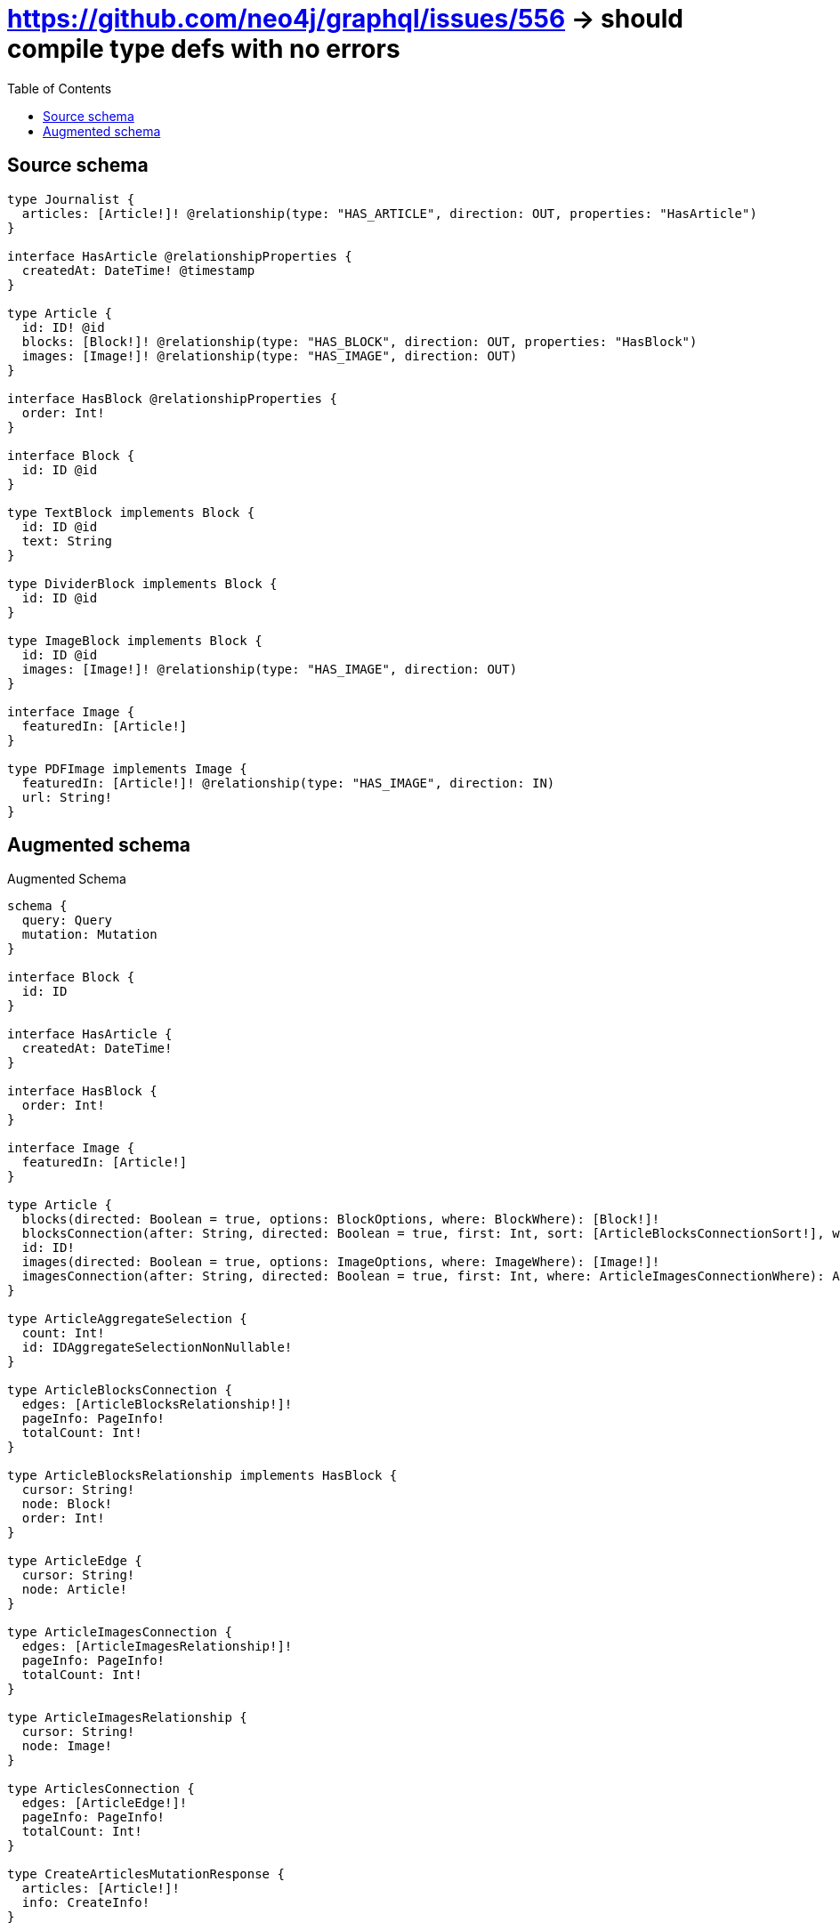 :toc:

= https://github.com/neo4j/graphql/issues/556 -> should compile type defs with no errors

== Source schema

[source,graphql,schema=true]
----
type Journalist {
  articles: [Article!]! @relationship(type: "HAS_ARTICLE", direction: OUT, properties: "HasArticle")
}

interface HasArticle @relationshipProperties {
  createdAt: DateTime! @timestamp
}

type Article {
  id: ID! @id
  blocks: [Block!]! @relationship(type: "HAS_BLOCK", direction: OUT, properties: "HasBlock")
  images: [Image!]! @relationship(type: "HAS_IMAGE", direction: OUT)
}

interface HasBlock @relationshipProperties {
  order: Int!
}

interface Block {
  id: ID @id
}

type TextBlock implements Block {
  id: ID @id
  text: String
}

type DividerBlock implements Block {
  id: ID @id
}

type ImageBlock implements Block {
  id: ID @id
  images: [Image!]! @relationship(type: "HAS_IMAGE", direction: OUT)
}

interface Image {
  featuredIn: [Article!]
}

type PDFImage implements Image {
  featuredIn: [Article!]! @relationship(type: "HAS_IMAGE", direction: IN)
  url: String!
}
----

== Augmented schema

.Augmented Schema
[source,graphql]
----
schema {
  query: Query
  mutation: Mutation
}

interface Block {
  id: ID
}

interface HasArticle {
  createdAt: DateTime!
}

interface HasBlock {
  order: Int!
}

interface Image {
  featuredIn: [Article!]
}

type Article {
  blocks(directed: Boolean = true, options: BlockOptions, where: BlockWhere): [Block!]!
  blocksConnection(after: String, directed: Boolean = true, first: Int, sort: [ArticleBlocksConnectionSort!], where: ArticleBlocksConnectionWhere): ArticleBlocksConnection!
  id: ID!
  images(directed: Boolean = true, options: ImageOptions, where: ImageWhere): [Image!]!
  imagesConnection(after: String, directed: Boolean = true, first: Int, where: ArticleImagesConnectionWhere): ArticleImagesConnection!
}

type ArticleAggregateSelection {
  count: Int!
  id: IDAggregateSelectionNonNullable!
}

type ArticleBlocksConnection {
  edges: [ArticleBlocksRelationship!]!
  pageInfo: PageInfo!
  totalCount: Int!
}

type ArticleBlocksRelationship implements HasBlock {
  cursor: String!
  node: Block!
  order: Int!
}

type ArticleEdge {
  cursor: String!
  node: Article!
}

type ArticleImagesConnection {
  edges: [ArticleImagesRelationship!]!
  pageInfo: PageInfo!
  totalCount: Int!
}

type ArticleImagesRelationship {
  cursor: String!
  node: Image!
}

type ArticlesConnection {
  edges: [ArticleEdge!]!
  pageInfo: PageInfo!
  totalCount: Int!
}

type CreateArticlesMutationResponse {
  articles: [Article!]!
  info: CreateInfo!
}

type CreateDividerBlocksMutationResponse {
  dividerBlocks: [DividerBlock!]!
  info: CreateInfo!
}

type CreateImageBlocksMutationResponse {
  imageBlocks: [ImageBlock!]!
  info: CreateInfo!
}

type CreateInfo {
  bookmark: String
  nodesCreated: Int!
  relationshipsCreated: Int!
}

type CreateJournalistsMutationResponse {
  info: CreateInfo!
  journalists: [Journalist!]!
}

type CreatePdfImagesMutationResponse {
  info: CreateInfo!
  pdfImages: [PDFImage!]!
}

type CreateTextBlocksMutationResponse {
  info: CreateInfo!
  textBlocks: [TextBlock!]!
}

type DateTimeAggregateSelectionNonNullable {
  max: DateTime!
  min: DateTime!
}

type DeleteInfo {
  bookmark: String
  nodesDeleted: Int!
  relationshipsDeleted: Int!
}

type DividerBlock implements Block {
  id: ID
}

type DividerBlockAggregateSelection {
  count: Int!
  id: IDAggregateSelectionNullable!
}

type DividerBlockEdge {
  cursor: String!
  node: DividerBlock!
}

type DividerBlocksConnection {
  edges: [DividerBlockEdge!]!
  pageInfo: PageInfo!
  totalCount: Int!
}

type IDAggregateSelectionNonNullable {
  longest: ID!
  shortest: ID!
}

type IDAggregateSelectionNullable {
  longest: ID
  shortest: ID
}

type ImageBlock implements Block {
  id: ID
  images(directed: Boolean = true, options: ImageOptions, where: ImageWhere): [Image!]!
  imagesConnection(after: String, directed: Boolean = true, first: Int, where: ImageBlockImagesConnectionWhere): ImageBlockImagesConnection!
}

type ImageBlockAggregateSelection {
  count: Int!
  id: IDAggregateSelectionNullable!
}

type ImageBlockEdge {
  cursor: String!
  node: ImageBlock!
}

type ImageBlockImagesConnection {
  edges: [ImageBlockImagesRelationship!]!
  pageInfo: PageInfo!
  totalCount: Int!
}

type ImageBlockImagesRelationship {
  cursor: String!
  node: Image!
}

type ImageBlocksConnection {
  edges: [ImageBlockEdge!]!
  pageInfo: PageInfo!
  totalCount: Int!
}

type ImageFeaturedInConnection {
  edges: [ImageFeaturedInRelationship!]!
  pageInfo: PageInfo!
  totalCount: Int!
}

type ImageFeaturedInRelationship {
  cursor: String!
  node: Article!
}

type Journalist {
  articles(directed: Boolean = true, options: ArticleOptions, where: ArticleWhere): [Article!]!
  articlesAggregate(directed: Boolean = true, where: ArticleWhere): JournalistArticleArticlesAggregationSelection
  articlesConnection(after: String, directed: Boolean = true, first: Int, sort: [JournalistArticlesConnectionSort!], where: JournalistArticlesConnectionWhere): JournalistArticlesConnection!
}

type JournalistAggregateSelection {
  count: Int!
}

type JournalistArticleArticlesAggregationSelection {
  count: Int!
  edge: JournalistArticleArticlesEdgeAggregateSelection
  node: JournalistArticleArticlesNodeAggregateSelection
}

type JournalistArticleArticlesEdgeAggregateSelection {
  createdAt: DateTimeAggregateSelectionNonNullable!
}

type JournalistArticleArticlesNodeAggregateSelection {
  id: IDAggregateSelectionNonNullable!
}

type JournalistArticlesConnection {
  edges: [JournalistArticlesRelationship!]!
  pageInfo: PageInfo!
  totalCount: Int!
}

type JournalistArticlesRelationship implements HasArticle {
  createdAt: DateTime!
  cursor: String!
  node: Article!
}

type JournalistEdge {
  cursor: String!
  node: Journalist!
}

type JournalistsConnection {
  edges: [JournalistEdge!]!
  pageInfo: PageInfo!
  totalCount: Int!
}

type Mutation {
  createArticles(input: [ArticleCreateInput!]!): CreateArticlesMutationResponse!
  createDividerBlocks(input: [DividerBlockCreateInput!]!): CreateDividerBlocksMutationResponse!
  createImageBlocks(input: [ImageBlockCreateInput!]!): CreateImageBlocksMutationResponse!
  createJournalists(input: [JournalistCreateInput!]!): CreateJournalistsMutationResponse!
  createPdfImages(input: [PDFImageCreateInput!]!): CreatePdfImagesMutationResponse!
  createTextBlocks(input: [TextBlockCreateInput!]!): CreateTextBlocksMutationResponse!
  deleteArticles(delete: ArticleDeleteInput, where: ArticleWhere): DeleteInfo!
  deleteDividerBlocks(where: DividerBlockWhere): DeleteInfo!
  deleteImageBlocks(delete: ImageBlockDeleteInput, where: ImageBlockWhere): DeleteInfo!
  deleteJournalists(delete: JournalistDeleteInput, where: JournalistWhere): DeleteInfo!
  deletePdfImages(delete: PDFImageDeleteInput, where: PDFImageWhere): DeleteInfo!
  deleteTextBlocks(where: TextBlockWhere): DeleteInfo!
  updateArticles(connect: ArticleConnectInput, create: ArticleRelationInput, delete: ArticleDeleteInput, disconnect: ArticleDisconnectInput, update: ArticleUpdateInput, where: ArticleWhere): UpdateArticlesMutationResponse!
  updateDividerBlocks(update: DividerBlockUpdateInput, where: DividerBlockWhere): UpdateDividerBlocksMutationResponse!
  updateImageBlocks(connect: ImageBlockConnectInput, create: ImageBlockRelationInput, delete: ImageBlockDeleteInput, disconnect: ImageBlockDisconnectInput, update: ImageBlockUpdateInput, where: ImageBlockWhere): UpdateImageBlocksMutationResponse!
  updateJournalists(connect: JournalistConnectInput, connectOrCreate: JournalistConnectOrCreateInput, create: JournalistRelationInput, delete: JournalistDeleteInput, disconnect: JournalistDisconnectInput, update: JournalistUpdateInput, where: JournalistWhere): UpdateJournalistsMutationResponse!
  updatePdfImages(connect: PDFImageConnectInput, connectOrCreate: PDFImageConnectOrCreateInput, create: PDFImageRelationInput, delete: PDFImageDeleteInput, disconnect: PDFImageDisconnectInput, update: PDFImageUpdateInput, where: PDFImageWhere): UpdatePdfImagesMutationResponse!
  updateTextBlocks(update: TextBlockUpdateInput, where: TextBlockWhere): UpdateTextBlocksMutationResponse!
}

type PDFImage implements Image {
  featuredIn(directed: Boolean = true, options: ArticleOptions, where: ArticleWhere): [Article!]!
  featuredInAggregate(directed: Boolean = true, where: ArticleWhere): PDFImageArticleFeaturedInAggregationSelection
  featuredInConnection(after: String, directed: Boolean = true, first: Int, sort: [ImageFeaturedInConnectionSort!], where: ImageFeaturedInConnectionWhere): ImageFeaturedInConnection!
  url: String!
}

type PDFImageAggregateSelection {
  count: Int!
  url: StringAggregateSelectionNonNullable!
}

type PDFImageArticleFeaturedInAggregationSelection {
  count: Int!
  node: PDFImageArticleFeaturedInNodeAggregateSelection
}

type PDFImageArticleFeaturedInNodeAggregateSelection {
  id: IDAggregateSelectionNonNullable!
}

type PDFImageEdge {
  cursor: String!
  node: PDFImage!
}

"Pagination information (Relay)"
type PageInfo {
  endCursor: String
  hasNextPage: Boolean!
  hasPreviousPage: Boolean!
  startCursor: String
}

type PdfImagesConnection {
  edges: [PDFImageEdge!]!
  pageInfo: PageInfo!
  totalCount: Int!
}

type Query {
  articles(options: ArticleOptions, where: ArticleWhere): [Article!]!
  articlesAggregate(where: ArticleWhere): ArticleAggregateSelection!
  articlesConnection(after: String, first: Int, sort: [ArticleSort], where: ArticleWhere): ArticlesConnection!
  dividerBlocks(options: DividerBlockOptions, where: DividerBlockWhere): [DividerBlock!]!
  dividerBlocksAggregate(where: DividerBlockWhere): DividerBlockAggregateSelection!
  dividerBlocksConnection(after: String, first: Int, sort: [DividerBlockSort], where: DividerBlockWhere): DividerBlocksConnection!
  imageBlocks(options: ImageBlockOptions, where: ImageBlockWhere): [ImageBlock!]!
  imageBlocksAggregate(where: ImageBlockWhere): ImageBlockAggregateSelection!
  imageBlocksConnection(after: String, first: Int, sort: [ImageBlockSort], where: ImageBlockWhere): ImageBlocksConnection!
  journalists(options: JournalistOptions, where: JournalistWhere): [Journalist!]!
  journalistsAggregate(where: JournalistWhere): JournalistAggregateSelection!
  journalistsConnection(after: String, first: Int, where: JournalistWhere): JournalistsConnection!
  pdfImages(options: PDFImageOptions, where: PDFImageWhere): [PDFImage!]!
  pdfImagesAggregate(where: PDFImageWhere): PDFImageAggregateSelection!
  pdfImagesConnection(after: String, first: Int, sort: [PDFImageSort], where: PDFImageWhere): PdfImagesConnection!
  textBlocks(options: TextBlockOptions, where: TextBlockWhere): [TextBlock!]!
  textBlocksAggregate(where: TextBlockWhere): TextBlockAggregateSelection!
  textBlocksConnection(after: String, first: Int, sort: [TextBlockSort], where: TextBlockWhere): TextBlocksConnection!
}

type StringAggregateSelectionNonNullable {
  longest: String!
  shortest: String!
}

type StringAggregateSelectionNullable {
  longest: String
  shortest: String
}

type TextBlock implements Block {
  id: ID
  text: String
}

type TextBlockAggregateSelection {
  count: Int!
  id: IDAggregateSelectionNullable!
  text: StringAggregateSelectionNullable!
}

type TextBlockEdge {
  cursor: String!
  node: TextBlock!
}

type TextBlocksConnection {
  edges: [TextBlockEdge!]!
  pageInfo: PageInfo!
  totalCount: Int!
}

type UpdateArticlesMutationResponse {
  articles: [Article!]!
  info: UpdateInfo!
}

type UpdateDividerBlocksMutationResponse {
  dividerBlocks: [DividerBlock!]!
  info: UpdateInfo!
}

type UpdateImageBlocksMutationResponse {
  imageBlocks: [ImageBlock!]!
  info: UpdateInfo!
}

type UpdateInfo {
  bookmark: String
  nodesCreated: Int!
  nodesDeleted: Int!
  relationshipsCreated: Int!
  relationshipsDeleted: Int!
}

type UpdateJournalistsMutationResponse {
  info: UpdateInfo!
  journalists: [Journalist!]!
}

type UpdatePdfImagesMutationResponse {
  info: UpdateInfo!
  pdfImages: [PDFImage!]!
}

type UpdateTextBlocksMutationResponse {
  info: UpdateInfo!
  textBlocks: [TextBlock!]!
}

enum SortDirection {
  "Sort by field values in ascending order."
  ASC
  "Sort by field values in descending order."
  DESC
}

"A date and time, represented as an ISO-8601 string"
scalar DateTime

input ArticleBlocksConnectFieldInput {
  connect: BlockConnectInput
  edge: HasBlockCreateInput!
  where: BlockConnectWhere
}

input ArticleBlocksConnectionSort {
  edge: HasBlockSort
  node: BlockSort
}

input ArticleBlocksConnectionWhere {
  AND: [ArticleBlocksConnectionWhere!]
  OR: [ArticleBlocksConnectionWhere!]
  edge: HasBlockWhere
  edge_NOT: HasBlockWhere
  node: BlockWhere
  node_NOT: BlockWhere
}

input ArticleBlocksCreateFieldInput {
  edge: HasBlockCreateInput!
  node: BlockCreateInput!
}

input ArticleBlocksDeleteFieldInput {
  delete: BlockDeleteInput
  where: ArticleBlocksConnectionWhere
}

input ArticleBlocksDisconnectFieldInput {
  disconnect: BlockDisconnectInput
  where: ArticleBlocksConnectionWhere
}

input ArticleBlocksFieldInput {
  connect: [ArticleBlocksConnectFieldInput!]
  create: [ArticleBlocksCreateFieldInput!]
}

input ArticleBlocksUpdateConnectionInput {
  edge: HasBlockUpdateInput
  node: BlockUpdateInput
}

input ArticleBlocksUpdateFieldInput {
  connect: [ArticleBlocksConnectFieldInput!]
  create: [ArticleBlocksCreateFieldInput!]
  delete: [ArticleBlocksDeleteFieldInput!]
  disconnect: [ArticleBlocksDisconnectFieldInput!]
  update: ArticleBlocksUpdateConnectionInput
  where: ArticleBlocksConnectionWhere
}

input ArticleConnectInput {
  blocks: [ArticleBlocksConnectFieldInput!]
  images: [ArticleImagesConnectFieldInput!]
}

input ArticleConnectOrCreateWhere {
  node: ArticleUniqueWhere!
}

input ArticleConnectWhere {
  node: ArticleWhere!
}

input ArticleCreateInput {
  blocks: ArticleBlocksFieldInput
  images: ArticleImagesFieldInput
}

input ArticleDeleteInput {
  blocks: [ArticleBlocksDeleteFieldInput!]
  images: [ArticleImagesDeleteFieldInput!]
}

input ArticleDisconnectInput {
  blocks: [ArticleBlocksDisconnectFieldInput!]
  images: [ArticleImagesDisconnectFieldInput!]
}

input ArticleImagesConnectFieldInput {
  connect: ImageConnectInput
  where: ImageConnectWhere
}

input ArticleImagesConnectionWhere {
  AND: [ArticleImagesConnectionWhere!]
  OR: [ArticleImagesConnectionWhere!]
  node: ImageWhere
  node_NOT: ImageWhere
}

input ArticleImagesCreateFieldInput {
  node: ImageCreateInput!
}

input ArticleImagesDeleteFieldInput {
  delete: ImageDeleteInput
  where: ArticleImagesConnectionWhere
}

input ArticleImagesDisconnectFieldInput {
  disconnect: ImageDisconnectInput
  where: ArticleImagesConnectionWhere
}

input ArticleImagesFieldInput {
  connect: [ArticleImagesConnectFieldInput!]
  create: [ArticleImagesCreateFieldInput!]
}

input ArticleImagesUpdateConnectionInput {
  node: ImageUpdateInput
}

input ArticleImagesUpdateFieldInput {
  connect: [ArticleImagesConnectFieldInput!]
  create: [ArticleImagesCreateFieldInput!]
  delete: [ArticleImagesDeleteFieldInput!]
  disconnect: [ArticleImagesDisconnectFieldInput!]
  update: ArticleImagesUpdateConnectionInput
  where: ArticleImagesConnectionWhere
}

input ArticleOptions {
  limit: Int
  offset: Int
  "Specify one or more ArticleSort objects to sort Articles by. The sorts will be applied in the order in which they are arranged in the array."
  sort: [ArticleSort!]
}

input ArticleRelationInput {
  blocks: [ArticleBlocksCreateFieldInput!]
  images: [ArticleImagesCreateFieldInput!]
}

"Fields to sort Articles by. The order in which sorts are applied is not guaranteed when specifying many fields in one ArticleSort object."
input ArticleSort {
  id: SortDirection
}

input ArticleUniqueWhere {
  id: ID
}

input ArticleUpdateInput {
  blocks: [ArticleBlocksUpdateFieldInput!]
  images: [ArticleImagesUpdateFieldInput!]
}

input ArticleWhere {
  AND: [ArticleWhere!]
  OR: [ArticleWhere!]
  blocksConnection: ArticleBlocksConnectionWhere @deprecated(reason : "Use `blocksConnection_SOME` instead.")
  blocksConnection_ALL: ArticleBlocksConnectionWhere
  blocksConnection_NONE: ArticleBlocksConnectionWhere
  blocksConnection_NOT: ArticleBlocksConnectionWhere @deprecated(reason : "Use `blocksConnection_NONE` instead.")
  blocksConnection_SINGLE: ArticleBlocksConnectionWhere
  blocksConnection_SOME: ArticleBlocksConnectionWhere
  id: ID
  id_CONTAINS: ID
  id_ENDS_WITH: ID
  id_IN: [ID!]
  id_NOT: ID
  id_NOT_CONTAINS: ID
  id_NOT_ENDS_WITH: ID
  id_NOT_IN: [ID!]
  id_NOT_STARTS_WITH: ID
  id_STARTS_WITH: ID
  imagesConnection: ArticleImagesConnectionWhere @deprecated(reason : "Use `imagesConnection_SOME` instead.")
  imagesConnection_ALL: ArticleImagesConnectionWhere
  imagesConnection_NONE: ArticleImagesConnectionWhere
  imagesConnection_NOT: ArticleImagesConnectionWhere @deprecated(reason : "Use `imagesConnection_NONE` instead.")
  imagesConnection_SINGLE: ArticleImagesConnectionWhere
  imagesConnection_SOME: ArticleImagesConnectionWhere
}

input BlockConnectInput {
  _on: BlockImplementationsConnectInput
}

input BlockConnectWhere {
  node: BlockWhere!
}

input BlockCreateInput {
  DividerBlock: DividerBlockCreateInput
  ImageBlock: ImageBlockCreateInput
  TextBlock: TextBlockCreateInput
}

input BlockDeleteInput {
  _on: BlockImplementationsDeleteInput
}

input BlockDisconnectInput {
  _on: BlockImplementationsDisconnectInput
}

input BlockImplementationsConnectInput {
  ImageBlock: [ImageBlockConnectInput!]
}

input BlockImplementationsDeleteInput {
  ImageBlock: [ImageBlockDeleteInput!]
}

input BlockImplementationsDisconnectInput {
  ImageBlock: [ImageBlockDisconnectInput!]
}

input BlockImplementationsUpdateInput {
  DividerBlock: DividerBlockUpdateInput
  ImageBlock: ImageBlockUpdateInput
  TextBlock: TextBlockUpdateInput
}

input BlockImplementationsWhere {
  DividerBlock: DividerBlockWhere
  ImageBlock: ImageBlockWhere
  TextBlock: TextBlockWhere
}

input BlockOptions {
  limit: Int
  offset: Int
  "Specify one or more BlockSort objects to sort Blocks by. The sorts will be applied in the order in which they are arranged in the array."
  sort: [BlockSort!]
}

"Fields to sort Blocks by. The order in which sorts are applied is not guaranteed when specifying many fields in one BlockSort object."
input BlockSort {
  id: SortDirection
}

input BlockUpdateInput {
  _on: BlockImplementationsUpdateInput
}

input BlockWhere {
  _on: BlockImplementationsWhere
  id: ID
  id_CONTAINS: ID
  id_ENDS_WITH: ID
  id_IN: [ID]
  id_NOT: ID
  id_NOT_CONTAINS: ID
  id_NOT_ENDS_WITH: ID
  id_NOT_IN: [ID]
  id_NOT_STARTS_WITH: ID
  id_STARTS_WITH: ID
}

input DividerBlockCreateInput {
  "Appears because this input type would be empty otherwise because this type is composed of just generated and/or relationship properties. See https://neo4j.com/docs/graphql-manual/current/troubleshooting/faqs/"
  _emptyInput: Boolean
}

input DividerBlockOptions {
  limit: Int
  offset: Int
  "Specify one or more DividerBlockSort objects to sort DividerBlocks by. The sorts will be applied in the order in which they are arranged in the array."
  sort: [DividerBlockSort!]
}

"Fields to sort DividerBlocks by. The order in which sorts are applied is not guaranteed when specifying many fields in one DividerBlockSort object."
input DividerBlockSort {
  id: SortDirection
}

input DividerBlockUpdateInput {
  "Appears because this input type would be empty otherwise because this type is composed of just generated and/or relationship properties. See https://neo4j.com/docs/graphql-manual/current/troubleshooting/faqs/"
  _emptyInput: Boolean
}

input DividerBlockWhere {
  AND: [DividerBlockWhere!]
  OR: [DividerBlockWhere!]
  id: ID
  id_CONTAINS: ID
  id_ENDS_WITH: ID
  id_IN: [ID]
  id_NOT: ID
  id_NOT_CONTAINS: ID
  id_NOT_ENDS_WITH: ID
  id_NOT_IN: [ID]
  id_NOT_STARTS_WITH: ID
  id_STARTS_WITH: ID
}

input HasArticleSort {
  createdAt: SortDirection
}

input HasArticleWhere {
  AND: [HasArticleWhere!]
  OR: [HasArticleWhere!]
  createdAt: DateTime
  createdAt_GT: DateTime
  createdAt_GTE: DateTime
  createdAt_IN: [DateTime!]
  createdAt_LT: DateTime
  createdAt_LTE: DateTime
  createdAt_NOT: DateTime
  createdAt_NOT_IN: [DateTime!]
}

input HasBlockCreateInput {
  order: Int!
}

input HasBlockSort {
  order: SortDirection
}

input HasBlockUpdateInput {
  order: Int
  order_DECREMENT: Int
  order_INCREMENT: Int
}

input HasBlockWhere {
  AND: [HasBlockWhere!]
  OR: [HasBlockWhere!]
  order: Int
  order_GT: Int
  order_GTE: Int
  order_IN: [Int!]
  order_LT: Int
  order_LTE: Int
  order_NOT: Int
  order_NOT_IN: [Int!]
}

input ImageBlockConnectInput {
  images: [ImageBlockImagesConnectFieldInput!]
}

input ImageBlockCreateInput {
  images: ImageBlockImagesFieldInput
}

input ImageBlockDeleteInput {
  images: [ImageBlockImagesDeleteFieldInput!]
}

input ImageBlockDisconnectInput {
  images: [ImageBlockImagesDisconnectFieldInput!]
}

input ImageBlockImagesConnectFieldInput {
  connect: ImageConnectInput
  where: ImageConnectWhere
}

input ImageBlockImagesConnectionWhere {
  AND: [ImageBlockImagesConnectionWhere!]
  OR: [ImageBlockImagesConnectionWhere!]
  node: ImageWhere
  node_NOT: ImageWhere
}

input ImageBlockImagesCreateFieldInput {
  node: ImageCreateInput!
}

input ImageBlockImagesDeleteFieldInput {
  delete: ImageDeleteInput
  where: ImageBlockImagesConnectionWhere
}

input ImageBlockImagesDisconnectFieldInput {
  disconnect: ImageDisconnectInput
  where: ImageBlockImagesConnectionWhere
}

input ImageBlockImagesFieldInput {
  connect: [ImageBlockImagesConnectFieldInput!]
  create: [ImageBlockImagesCreateFieldInput!]
}

input ImageBlockImagesUpdateConnectionInput {
  node: ImageUpdateInput
}

input ImageBlockImagesUpdateFieldInput {
  connect: [ImageBlockImagesConnectFieldInput!]
  create: [ImageBlockImagesCreateFieldInput!]
  delete: [ImageBlockImagesDeleteFieldInput!]
  disconnect: [ImageBlockImagesDisconnectFieldInput!]
  update: ImageBlockImagesUpdateConnectionInput
  where: ImageBlockImagesConnectionWhere
}

input ImageBlockOptions {
  limit: Int
  offset: Int
  "Specify one or more ImageBlockSort objects to sort ImageBlocks by. The sorts will be applied in the order in which they are arranged in the array."
  sort: [ImageBlockSort!]
}

input ImageBlockRelationInput {
  images: [ImageBlockImagesCreateFieldInput!]
}

"Fields to sort ImageBlocks by. The order in which sorts are applied is not guaranteed when specifying many fields in one ImageBlockSort object."
input ImageBlockSort {
  id: SortDirection
}

input ImageBlockUpdateInput {
  images: [ImageBlockImagesUpdateFieldInput!]
}

input ImageBlockWhere {
  AND: [ImageBlockWhere!]
  OR: [ImageBlockWhere!]
  id: ID
  id_CONTAINS: ID
  id_ENDS_WITH: ID
  id_IN: [ID]
  id_NOT: ID
  id_NOT_CONTAINS: ID
  id_NOT_ENDS_WITH: ID
  id_NOT_IN: [ID]
  id_NOT_STARTS_WITH: ID
  id_STARTS_WITH: ID
  imagesConnection: ImageBlockImagesConnectionWhere @deprecated(reason : "Use `imagesConnection_SOME` instead.")
  imagesConnection_ALL: ImageBlockImagesConnectionWhere
  imagesConnection_NONE: ImageBlockImagesConnectionWhere
  imagesConnection_NOT: ImageBlockImagesConnectionWhere @deprecated(reason : "Use `imagesConnection_NONE` instead.")
  imagesConnection_SINGLE: ImageBlockImagesConnectionWhere
  imagesConnection_SOME: ImageBlockImagesConnectionWhere
}

input ImageConnectInput {
  _on: ImageImplementationsConnectInput
}

input ImageConnectWhere {
  node: ImageWhere!
}

input ImageCreateInput {
  PDFImage: PDFImageCreateInput
}

input ImageDeleteInput {
  _on: ImageImplementationsDeleteInput
}

input ImageDisconnectInput {
  _on: ImageImplementationsDisconnectInput
}

input ImageFeaturedInConnectFieldInput {
  connect: [ArticleConnectInput!]
  where: ArticleConnectWhere
}

input ImageFeaturedInConnectOrCreateFieldInput {
  where: ArticleConnectOrCreateWhere!
}

input ImageFeaturedInConnectionSort {
  node: ArticleSort
}

input ImageFeaturedInConnectionWhere {
  AND: [ImageFeaturedInConnectionWhere!]
  OR: [ImageFeaturedInConnectionWhere!]
  node: ArticleWhere
  node_NOT: ArticleWhere
}

input ImageFeaturedInCreateFieldInput {
  node: ArticleCreateInput!
}

input ImageFeaturedInDeleteFieldInput {
  delete: ArticleDeleteInput
  where: ImageFeaturedInConnectionWhere
}

input ImageFeaturedInDisconnectFieldInput {
  disconnect: ArticleDisconnectInput
  where: ImageFeaturedInConnectionWhere
}

input ImageFeaturedInFieldInput {
  connect: [ImageFeaturedInConnectFieldInput!]
  connectOrCreate: [ImageFeaturedInConnectOrCreateFieldInput!]
  create: [ImageFeaturedInCreateFieldInput!]
}

input ImageFeaturedInUpdateConnectionInput {
  node: ArticleUpdateInput
}

input ImageFeaturedInUpdateFieldInput {
  connect: [ImageFeaturedInConnectFieldInput!]
  connectOrCreate: [ImageFeaturedInConnectOrCreateFieldInput!]
  create: [ImageFeaturedInCreateFieldInput!]
  delete: [ImageFeaturedInDeleteFieldInput!]
  disconnect: [ImageFeaturedInDisconnectFieldInput!]
  update: ImageFeaturedInUpdateConnectionInput
  where: ImageFeaturedInConnectionWhere
}

input ImageImplementationsConnectInput {
  PDFImage: [PDFImageConnectInput!]
}

input ImageImplementationsDeleteInput {
  PDFImage: [PDFImageDeleteInput!]
}

input ImageImplementationsDisconnectInput {
  PDFImage: [PDFImageDisconnectInput!]
}

input ImageImplementationsUpdateInput {
  PDFImage: PDFImageUpdateInput
}

input ImageImplementationsWhere {
  PDFImage: PDFImageWhere
}

input ImageOptions {
  limit: Int
  offset: Int
}

input ImageUpdateInput {
  _on: ImageImplementationsUpdateInput
}

input ImageWhere {
  _on: ImageImplementationsWhere
}

input JournalistArticlesAggregateInput {
  AND: [JournalistArticlesAggregateInput!]
  OR: [JournalistArticlesAggregateInput!]
  count: Int
  count_GT: Int
  count_GTE: Int
  count_LT: Int
  count_LTE: Int
  edge: JournalistArticlesEdgeAggregationWhereInput
  node: JournalistArticlesNodeAggregationWhereInput
}

input JournalistArticlesConnectFieldInput {
  connect: [ArticleConnectInput!]
  where: ArticleConnectWhere
}

input JournalistArticlesConnectOrCreateFieldInput {
  where: ArticleConnectOrCreateWhere!
}

input JournalistArticlesConnectionSort {
  edge: HasArticleSort
  node: ArticleSort
}

input JournalistArticlesConnectionWhere {
  AND: [JournalistArticlesConnectionWhere!]
  OR: [JournalistArticlesConnectionWhere!]
  edge: HasArticleWhere
  edge_NOT: HasArticleWhere
  node: ArticleWhere
  node_NOT: ArticleWhere
}

input JournalistArticlesCreateFieldInput {
  node: ArticleCreateInput!
}

input JournalistArticlesDeleteFieldInput {
  delete: ArticleDeleteInput
  where: JournalistArticlesConnectionWhere
}

input JournalistArticlesDisconnectFieldInput {
  disconnect: ArticleDisconnectInput
  where: JournalistArticlesConnectionWhere
}

input JournalistArticlesEdgeAggregationWhereInput {
  AND: [JournalistArticlesEdgeAggregationWhereInput!]
  OR: [JournalistArticlesEdgeAggregationWhereInput!]
  createdAt_EQUAL: DateTime
  createdAt_GT: DateTime
  createdAt_GTE: DateTime
  createdAt_LT: DateTime
  createdAt_LTE: DateTime
  createdAt_MAX_EQUAL: DateTime
  createdAt_MAX_GT: DateTime
  createdAt_MAX_GTE: DateTime
  createdAt_MAX_LT: DateTime
  createdAt_MAX_LTE: DateTime
  createdAt_MIN_EQUAL: DateTime
  createdAt_MIN_GT: DateTime
  createdAt_MIN_GTE: DateTime
  createdAt_MIN_LT: DateTime
  createdAt_MIN_LTE: DateTime
}

input JournalistArticlesFieldInput {
  connect: [JournalistArticlesConnectFieldInput!]
  connectOrCreate: [JournalistArticlesConnectOrCreateFieldInput!]
  create: [JournalistArticlesCreateFieldInput!]
}

input JournalistArticlesNodeAggregationWhereInput {
  AND: [JournalistArticlesNodeAggregationWhereInput!]
  OR: [JournalistArticlesNodeAggregationWhereInput!]
  id_EQUAL: ID
}

input JournalistArticlesUpdateConnectionInput {
  node: ArticleUpdateInput
}

input JournalistArticlesUpdateFieldInput {
  connect: [JournalistArticlesConnectFieldInput!]
  connectOrCreate: [JournalistArticlesConnectOrCreateFieldInput!]
  create: [JournalistArticlesCreateFieldInput!]
  delete: [JournalistArticlesDeleteFieldInput!]
  disconnect: [JournalistArticlesDisconnectFieldInput!]
  update: JournalistArticlesUpdateConnectionInput
  where: JournalistArticlesConnectionWhere
}

input JournalistConnectInput {
  articles: [JournalistArticlesConnectFieldInput!]
}

input JournalistConnectOrCreateInput {
  articles: [JournalistArticlesConnectOrCreateFieldInput!]
}

input JournalistCreateInput {
  articles: JournalistArticlesFieldInput
}

input JournalistDeleteInput {
  articles: [JournalistArticlesDeleteFieldInput!]
}

input JournalistDisconnectInput {
  articles: [JournalistArticlesDisconnectFieldInput!]
}

input JournalistOptions {
  limit: Int
  offset: Int
}

input JournalistRelationInput {
  articles: [JournalistArticlesCreateFieldInput!]
}

input JournalistUpdateInput {
  articles: [JournalistArticlesUpdateFieldInput!]
}

input JournalistWhere {
  AND: [JournalistWhere!]
  OR: [JournalistWhere!]
  articles: ArticleWhere @deprecated(reason : "Use `articles_SOME` instead.")
  articlesAggregate: JournalistArticlesAggregateInput
  articlesConnection: JournalistArticlesConnectionWhere @deprecated(reason : "Use `articlesConnection_SOME` instead.")
  articlesConnection_ALL: JournalistArticlesConnectionWhere
  articlesConnection_NONE: JournalistArticlesConnectionWhere
  articlesConnection_NOT: JournalistArticlesConnectionWhere @deprecated(reason : "Use `articlesConnection_NONE` instead.")
  articlesConnection_SINGLE: JournalistArticlesConnectionWhere
  articlesConnection_SOME: JournalistArticlesConnectionWhere
  "Return Journalists where all of the related Articles match this filter"
  articles_ALL: ArticleWhere
  "Return Journalists where none of the related Articles match this filter"
  articles_NONE: ArticleWhere
  articles_NOT: ArticleWhere @deprecated(reason : "Use `articles_NONE` instead.")
  "Return Journalists where one of the related Articles match this filter"
  articles_SINGLE: ArticleWhere
  "Return Journalists where some of the related Articles match this filter"
  articles_SOME: ArticleWhere
}

input PDFImageConnectInput {
  featuredIn: [ImageFeaturedInConnectFieldInput!]
}

input PDFImageConnectOrCreateInput {
  featuredIn: [ImageFeaturedInConnectOrCreateFieldInput!]
}

input PDFImageCreateInput {
  featuredIn: ImageFeaturedInFieldInput
  url: String!
}

input PDFImageDeleteInput {
  featuredIn: [ImageFeaturedInDeleteFieldInput!]
}

input PDFImageDisconnectInput {
  featuredIn: [ImageFeaturedInDisconnectFieldInput!]
}

input PDFImageFeaturedInAggregateInput {
  AND: [PDFImageFeaturedInAggregateInput!]
  OR: [PDFImageFeaturedInAggregateInput!]
  count: Int
  count_GT: Int
  count_GTE: Int
  count_LT: Int
  count_LTE: Int
  node: PDFImageFeaturedInNodeAggregationWhereInput
}

input PDFImageFeaturedInNodeAggregationWhereInput {
  AND: [PDFImageFeaturedInNodeAggregationWhereInput!]
  OR: [PDFImageFeaturedInNodeAggregationWhereInput!]
  id_EQUAL: ID
}

input PDFImageOptions {
  limit: Int
  offset: Int
  "Specify one or more PDFImageSort objects to sort PdfImages by. The sorts will be applied in the order in which they are arranged in the array."
  sort: [PDFImageSort!]
}

input PDFImageRelationInput {
  featuredIn: [ImageFeaturedInCreateFieldInput!]
}

"Fields to sort PdfImages by. The order in which sorts are applied is not guaranteed when specifying many fields in one PDFImageSort object."
input PDFImageSort {
  url: SortDirection
}

input PDFImageUpdateInput {
  featuredIn: [ImageFeaturedInUpdateFieldInput!]
  url: String
}

input PDFImageWhere {
  AND: [PDFImageWhere!]
  OR: [PDFImageWhere!]
  featuredIn: ArticleWhere @deprecated(reason : "Use `featuredIn_SOME` instead.")
  featuredInAggregate: PDFImageFeaturedInAggregateInput
  featuredInConnection: ImageFeaturedInConnectionWhere @deprecated(reason : "Use `featuredInConnection_SOME` instead.")
  featuredInConnection_ALL: ImageFeaturedInConnectionWhere
  featuredInConnection_NONE: ImageFeaturedInConnectionWhere
  featuredInConnection_NOT: ImageFeaturedInConnectionWhere @deprecated(reason : "Use `featuredInConnection_NONE` instead.")
  featuredInConnection_SINGLE: ImageFeaturedInConnectionWhere
  featuredInConnection_SOME: ImageFeaturedInConnectionWhere
  "Return PDFImages where all of the related Articles match this filter"
  featuredIn_ALL: ArticleWhere
  "Return PDFImages where none of the related Articles match this filter"
  featuredIn_NONE: ArticleWhere
  featuredIn_NOT: ArticleWhere @deprecated(reason : "Use `featuredIn_NONE` instead.")
  "Return PDFImages where one of the related Articles match this filter"
  featuredIn_SINGLE: ArticleWhere
  "Return PDFImages where some of the related Articles match this filter"
  featuredIn_SOME: ArticleWhere
  url: String
  url_CONTAINS: String
  url_ENDS_WITH: String
  url_IN: [String!]
  url_NOT: String
  url_NOT_CONTAINS: String
  url_NOT_ENDS_WITH: String
  url_NOT_IN: [String!]
  url_NOT_STARTS_WITH: String
  url_STARTS_WITH: String
}

input TextBlockCreateInput {
  text: String
}

input TextBlockOptions {
  limit: Int
  offset: Int
  "Specify one or more TextBlockSort objects to sort TextBlocks by. The sorts will be applied in the order in which they are arranged in the array."
  sort: [TextBlockSort!]
}

"Fields to sort TextBlocks by. The order in which sorts are applied is not guaranteed when specifying many fields in one TextBlockSort object."
input TextBlockSort {
  id: SortDirection
  text: SortDirection
}

input TextBlockUpdateInput {
  text: String
}

input TextBlockWhere {
  AND: [TextBlockWhere!]
  OR: [TextBlockWhere!]
  id: ID
  id_CONTAINS: ID
  id_ENDS_WITH: ID
  id_IN: [ID]
  id_NOT: ID
  id_NOT_CONTAINS: ID
  id_NOT_ENDS_WITH: ID
  id_NOT_IN: [ID]
  id_NOT_STARTS_WITH: ID
  id_STARTS_WITH: ID
  text: String
  text_CONTAINS: String
  text_ENDS_WITH: String
  text_IN: [String]
  text_NOT: String
  text_NOT_CONTAINS: String
  text_NOT_ENDS_WITH: String
  text_NOT_IN: [String]
  text_NOT_STARTS_WITH: String
  text_STARTS_WITH: String
}

----

'''

